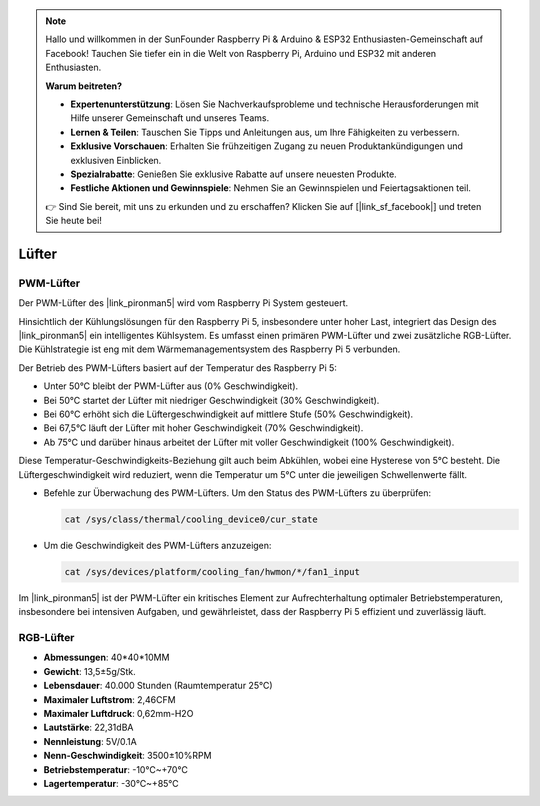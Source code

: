 .. note::

    Hallo und willkommen in der SunFounder Raspberry Pi & Arduino & ESP32 Enthusiasten-Gemeinschaft auf Facebook! Tauchen Sie tiefer ein in die Welt von Raspberry Pi, Arduino und ESP32 mit anderen Enthusiasten.

    **Warum beitreten?**

    - **Expertenunterstützung**: Lösen Sie Nachverkaufsprobleme und technische Herausforderungen mit Hilfe unserer Gemeinschaft und unseres Teams.
    - **Lernen & Teilen**: Tauschen Sie Tipps und Anleitungen aus, um Ihre Fähigkeiten zu verbessern.
    - **Exklusive Vorschauen**: Erhalten Sie frühzeitigen Zugang zu neuen Produktankündigungen und exklusiven Einblicken.
    - **Spezialrabatte**: Genießen Sie exklusive Rabatte auf unsere neuesten Produkte.
    - **Festliche Aktionen und Gewinnspiele**: Nehmen Sie an Gewinnspielen und Feiertagsaktionen teil.

    👉 Sind Sie bereit, mit uns zu erkunden und zu erschaffen? Klicken Sie auf [|link_sf_facebook|] und treten Sie heute bei!

Lüfter
============

PWM-Lüfter
---------------

Der PWM-Lüfter des |link_pironman5| wird vom Raspberry Pi System gesteuert.

Hinsichtlich der Kühlungslösungen für den Raspberry Pi 5, insbesondere unter hoher Last, integriert das Design des |link_pironman5| ein intelligentes Kühlsystem. Es umfasst einen primären PWM-Lüfter und zwei zusätzliche RGB-Lüfter. Die Kühlstrategie ist eng mit dem Wärmemanagementsystem des Raspberry Pi 5 verbunden.

Der Betrieb des PWM-Lüfters basiert auf der Temperatur des Raspberry Pi 5:

* Unter 50°C bleibt der PWM-Lüfter aus (0% Geschwindigkeit).
* Bei 50°C startet der Lüfter mit niedriger Geschwindigkeit (30% Geschwindigkeit).
* Bei 60°C erhöht sich die Lüftergeschwindigkeit auf mittlere Stufe (50% Geschwindigkeit).
* Bei 67,5°C läuft der Lüfter mit hoher Geschwindigkeit (70% Geschwindigkeit).
* Ab 75°C und darüber hinaus arbeitet der Lüfter mit voller Geschwindigkeit (100% Geschwindigkeit).

Diese Temperatur-Geschwindigkeits-Beziehung gilt auch beim Abkühlen, wobei eine Hysterese von 5°C besteht. Die Lüftergeschwindigkeit wird reduziert, wenn die Temperatur um 5°C unter die jeweiligen Schwellenwerte fällt.

* Befehle zur Überwachung des PWM-Lüfters. Um den Status des PWM-Lüfters zu überprüfen:

  .. code-block:: shell
  
    cat /sys/class/thermal/cooling_device0/cur_state

* Um die Geschwindigkeit des PWM-Lüfters anzuzeigen:

  .. code-block:: shell

    cat /sys/devices/platform/cooling_fan/hwmon/*/fan1_input

Im |link_pironman5| ist der PWM-Lüfter ein kritisches Element zur Aufrechterhaltung optimaler Betriebstemperaturen, insbesondere bei intensiven Aufgaben, und gewährleistet, dass der Raspberry Pi 5 effizient und zuverlässig läuft.

RGB-Lüfter
-------------------

.. image:: img/size_fan.png

* **Abmessungen**: 40*40*10MM
* **Gewicht**: 13,5±5g/Stk.
* **Lebensdauer**: 40.000 Stunden (Raumtemperatur 25°C)
* **Maximaler Luftstrom**: 2,46CFM
* **Maximaler Luftdruck**: 0,62mm-H2O
* **Lautstärke**: 22,31dBA
* **Nennleistung**: 5V/0.1A
* **Nenn-Geschwindigkeit**: 3500±10%RPM
* **Betriebstemperatur**: -10℃~+70℃
* **Lagertemperatur**: -30℃~+85℃

